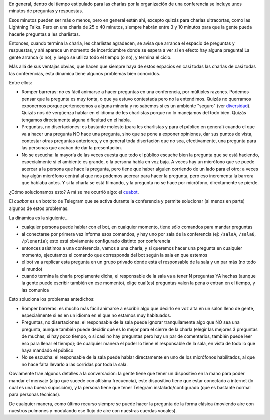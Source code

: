 .. title: Solucionando el problema de las preguntas en conferencias
.. date: 2019-10-10 19:10:00
.. tags: conferencia, bot, Telegram, dinámica, grupos, preguntas, charlas

En general, dentro del tiempo estipulado para las charlas por la organización de una conferencia se incluye unos minutos de preguntas y respuestas.

Esos minutos pueden ser más o menos, pero en general están ahí, excepto quizás para charlas ultracortas, como las Lightning Talks. Pero en una charla de 25 o 40 minutos, siempre habrán entre 3 y 10 minutos para que la gente pueda hacerle preguntas a les charlistas.

Entonces, cuando termina la charla, les charlistas agradecen, se avisa que arranca el espacio de preguntas y respuestas, y ahí aparece un momento de incertidumbre donde se espera a ver si en efecto hay alguna pregunta! La gente arranca (o no), y luego se utiliza todo el tiempo (o no), y termina el ciclo.

Más allá de sus ventajas obvias, que hacen que siempre haya de estos espacios en casi todas las charlas de casi todas las conferencias, esta dinámica tiene algunos problemas bien conocidos.

Entre ellos:

- Romper barreras: no es fácil animarse a hacer preguntas en una conferencia, por múltiples razones. Podemos pensar que la pregunta es muy tonta, o que ya estuvo contestada pero no la entendimos. Quizás no querramos exponernos porque pertenecemos a alguna minoría y no sabemos si es un ambiente "seguro" (ver `diversidad <http://diversidad.python.org.ar/>`_). Quizás nos dé vergüenza hablar en el idioma de les charlistas porque no lo manejamos del todo bien. Quizás tengamos directamente alguna dificultad en el habla.

- Preguntas, no disertaciones: es bastante molesto (para les charlistas y para el público en general) cuando el que va a hacer una pregunta NO hace una pregunta, sino que se pone a exponer opiniones, dar sus puntos de vista, contestar otras preguntas anteriores, y en general toda disertación que no sea, efectivamente, una pregunta para las personas que acaban de dar la presentación.

- No se escucha: la mayoría de las veces cuesta que todo el público escuche bien la pregunta que se está haciendo, especialmente si el ambiente es grande, o la persona habla en voz baja. A veces hay un micrófono que se puede acercar a la persona que hace la pregunta, pero tiene que haber alguien corriendo de un lado para el otro; a veces hay algún micrófono central al que nos podemos acercar para hacer la pregunta, pero eso incrementa la barrera que hablaba antes. Y si la charla se está filmando, y la pregunta no se hace por micrófono, directamente se pierde.

¿Cómo solucionamos esto? A mí se me ocurrió algo: el `cuabot <https://github.com/PyAr/cuabot>`_.

.. image:: /images/cuabot.png
    :alt: Un bot de preguntas y respuestas

El *cuabot* es un botcito de Telegram que se activa durante la conferencia y permite solucionar (al menos en parte) algunos de estos problemas.

La dinámica es la siguiente...

- cualquier persona puede hablar con el bot, en cualquier momento, tiene sólo comandos para mandar preguntas
- al conectarse por primera vez informa esos comandos, y hay uno por sala de la conferencia (ej: ``/salaA``, ``/sala8``, ``/plenaria``); esto está obviamente configurado distinto por conferencia
- entonces asistimos a una conferencia, vamos a una charla, y si queremos hacer una pregunta en cualquier momento, ejecutamos el comando que corresponda del bot según la sala en que estemos
- el bot va a replicar esta pregunta en un grupo privado donde está el responsable de la sala y un par más (no todo el mundo)
- cuando termina la charla propiamente dicha, el responsable de la sala va a tener N preguntas YA hechas (aunque la gente puede escribir también en ese momento), elige cual(es) preguntas valen la pena o entran en el tiempo, y las comunica

Esto soluciona los problemas antedichos:

- Romper barreras: es mucho más fácil animarse a escribir algo que decirlo en voz alta en un salón lleno de gente, especialmente si es en un idioma en el que no estamos muy habituados.

- Preguntas, no disertaciones: el responsable de la sala puede ignorar tranquilamente algo que NO sea una pregunta, aunque también puede decidir qué es lo mejor para el cierre de la charla (elegir las mejores 3 preguntas de muchas, si hay poco tiempo, o si casi no hay preguntas pero hay un par de comentarios, también puede leer eso para llenar el tiempo); de cualquier manera el poder lo tiene el responsable de la sala, en vista de todo lo que haya mandado el público

- No se escucha: el responsable de la sala puede hablar directamente en uno de los micrófonos habilitados, al que no hace falta llevarlo a las corridas por toda la sala.

Obviamente trae algunos detalles a la conversación: la gente tiene que tener un dispositivo en la mano para poder mandar el mensaje (algo que sucede con altísima frecuencia), este dispositivo tiene que estar conectado a internet (lo cual es una buena suposición), y la persona tiene que tener Telegram instalado/configurado (que es bastante normal para personas técnicas).

De cualquier manera, como último recurso siempre se puede hacer la pregunta de la forma clásica (moviendo aire con nuestros pulmones y modulando ese flujo de aire con nuestras cuerdas vocales).
